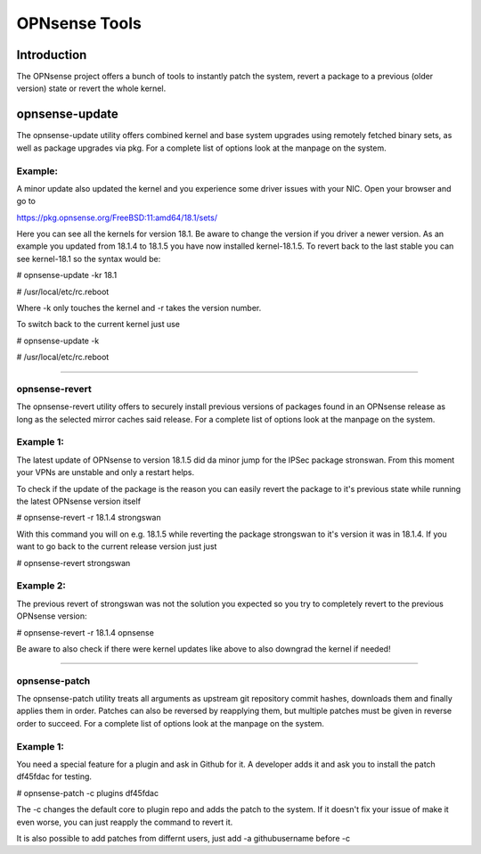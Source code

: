 ==============
OPNsense Tools
==============

------------
Introduction
------------
The OPNsense project offers a bunch of tools to instantly patch the system,
revert a package to a previous (older version) state or revert the whole kernel. 

---------------
opnsense-update
---------------
The opnsense-update utility offers combined kernel and base system upgrades
using remotely fetched binary sets, as well as package upgrades via pkg.
For a complete list of options look at the manpage on the system.

Example:
--------
A minor update also updated the kernel and you experience some driver issues with your NIC.
Open your browser and go to 

https://pkg.opnsense.org/FreeBSD:11:amd64/18.1/sets/

Here you can see all the kernels for version 18.1. Be aware to change the version if you driver a newer version.
As an example you updated from 18.1.4 to 18.1.5 you have now installed kernel-18.1.5. 
To revert back to the last stable you can see kernel-18.1 so the syntax would be:


# opnsense-update -kr 18.1

# /usr/local/etc/rc.reboot


Where -k only touches the kernel and -r takes the version number.


To switch back to the current kernel just use

# opnsense-update -k

# /usr/local/etc/rc.reboot

------------------


opnsense-revert
---------------
The opnsense-revert utility offers to securely install previous versions of packages
found in an OPNsense release as long as the selected mirror caches said release.
For a complete list of options look at the manpage on the system.

Example 1:
----------
The latest update of OPNsense to version 18.1.5 did da minor jump for the IPSec package stronswan.
From this moment your VPNs are unstable and only a restart helps.

To check if the update of the package is the reason you can easily revert the package
to it's previous state while running the latest OPNsense version itself

# opnsense-revert -r 18.1.4 strongswan

With this command you will on e.g. 18.1.5 while reverting the package strongswan to it's version it was in 18.1.4.
If you want to go back to the current release version just just 

# opnsense-revert strongswan

Example 2:
----------
The previous revert of strongswan was not the solution you expected so you try to completely revert to the previous
OPNsense version:

# opnsense-revert -r 18.1.4 opnsense

Be aware to also check if there were kernel updates like above to also downgrad the kernel if needed!


------------------



opnsense-patch
--------------
The opnsense-patch utility treats all arguments as upstream git repository commit hashes,
downloads them and finally applies them in order.
Patches can also be reversed by reapplying them, but multiple patches must be given in reverse order to succeed.
For a complete list of options look at the manpage on the system.


Example 1:
----------
You need a special feature for a plugin and ask in Github for it.
A developer adds it and ask you to install the patch df45fdac for testing.

# opnsense-patch -c plugins df45fdac

The -c changes the default core to plugin repo and adds the patch to the system. 
If it doesn't fix your issue of make it even worse, you can just reapply the command 
to revert it.

It is also possible to add patches from differnt users, just add -a githubusername before -c


